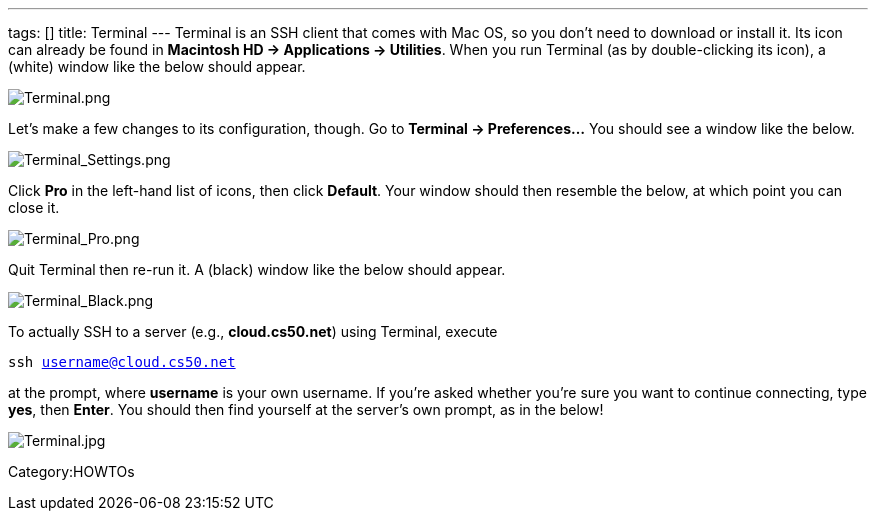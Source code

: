 ---
tags: []
title: Terminal
---
Terminal is an SSH client that comes with Mac OS, so you don't need to
download or install it. Its icon can already be found in *Macintosh HD →
Applications → Utilities*. When you run Terminal (as by double-clicking
its icon), a (white) window like the below should appear.

image:Terminal.png[Terminal.png,title="image"]

Let's make a few changes to its configuration, though. Go to *Terminal →
Preferences...* You should see a window like the below.

image:Terminal_Settings.png[Terminal_Settings.png,title="image"]

Click *Pro* in the left-hand list of icons, then click *Default*. Your
window should then resemble the below, at which point you can close it.

image:Terminal_Pro.png[Terminal_Pro.png,title="image"]

Quit Terminal then re-run it. A (black) window like the below should
appear.

image:Terminal_Black.png[Terminal_Black.png,title="image"]

To actually SSH to a server (e.g., *cloud.cs50.net*) using Terminal,
execute

`ssh username@cloud.cs50.net`

at the prompt, where *username* is your own username. If you're asked
whether you're sure you want to continue connecting, type *yes*, then
*Enter*. You should then find yourself at the server's own prompt, as in
the below!

image:Terminal.jpg[Terminal.jpg,title="image"]

Category:HOWTOs
